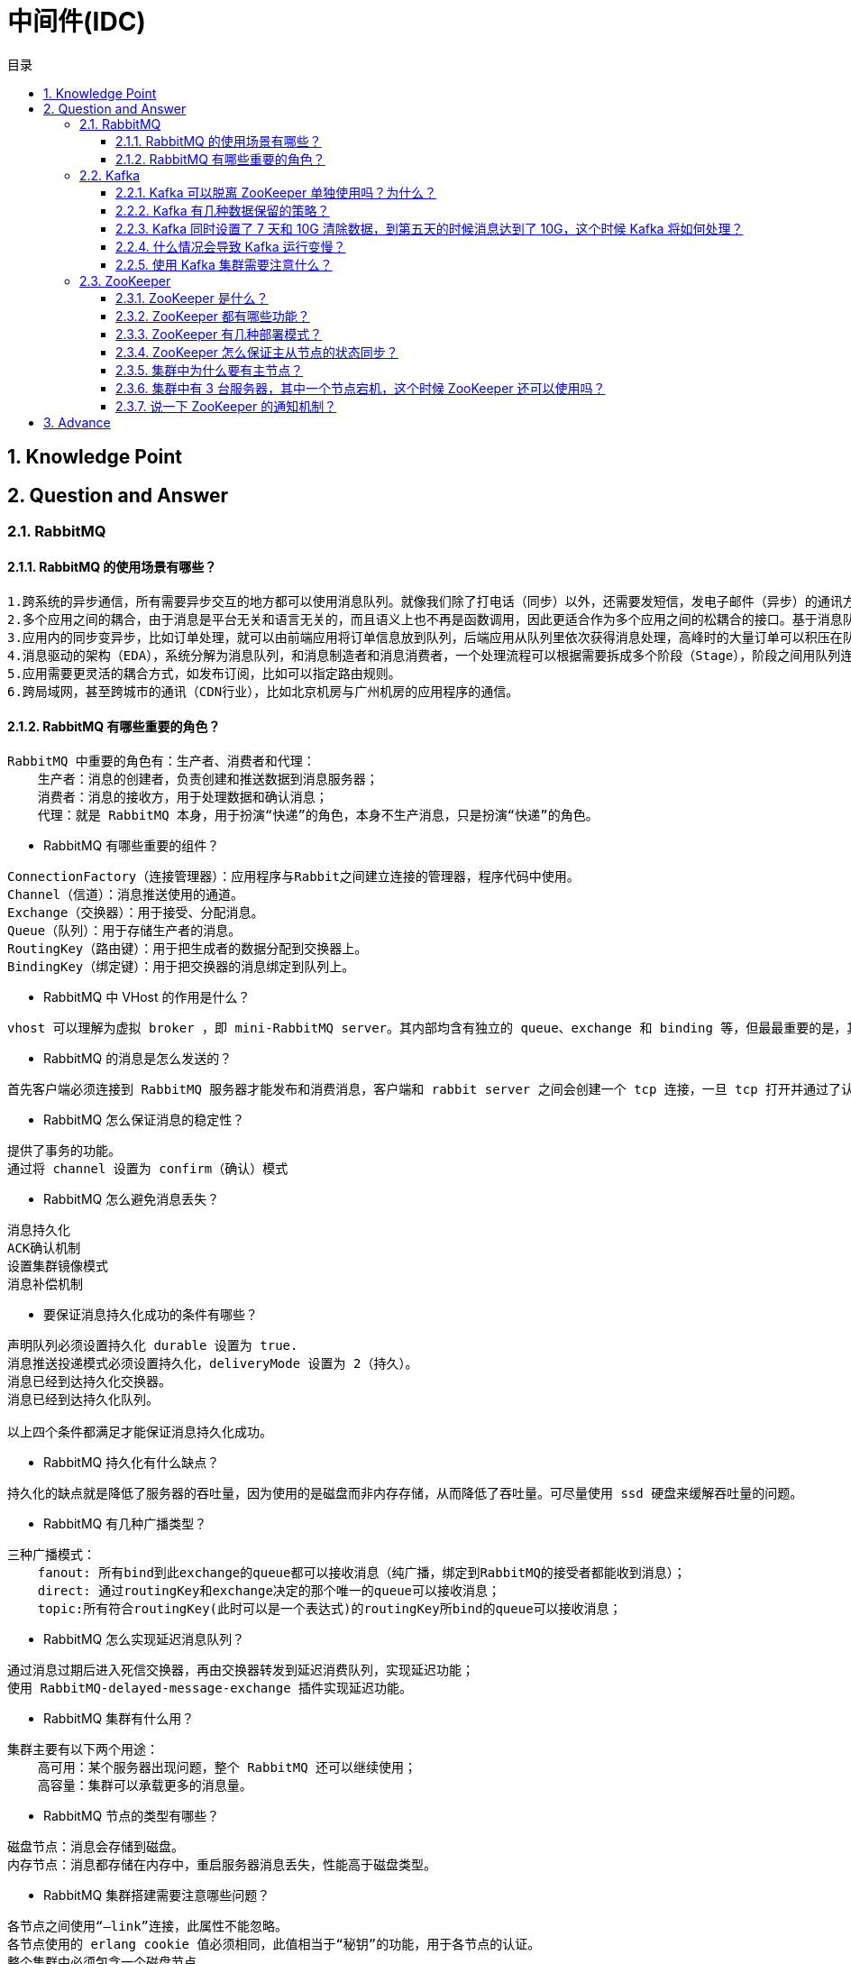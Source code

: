 = 中间件(IDC)
:doctype: book
:toc: left
:toc-title: 目录
:toclevels: 4
:title-separator: -
:sectnums:
:allow-uri-read: ''
:include-path:

== Knowledge Point

== Question and Answer

=== RabbitMQ

==== RabbitMQ 的使用场景有哪些？

[source,text]
----
1.跨系统的异步通信，所有需要异步交互的地方都可以使用消息队列。就像我们除了打电话（同步）以外，还需要发短信，发电子邮件（异步）的通讯方式。
2.多个应用之间的耦合，由于消息是平台无关和语言无关的，而且语义上也不再是函数调用，因此更适合作为多个应用之间的松耦合的接口。基于消息队列的耦合，不需要发送方和接收方同时在线。在企业应用集成（EAI）中，文件传输，共享数据库，消息队列，远程过程调用都可以作为集成的方法。
3.应用内的同步变异步，比如订单处理，就可以由前端应用将订单信息放到队列，后端应用从队列里依次获得消息处理，高峰时的大量订单可以积压在队列里慢慢处理掉。由于同步通常意味着阻塞，而大量线程的阻塞会降低计算机的性能。
4.消息驱动的架构（EDA），系统分解为消息队列，和消息制造者和消息消费者，一个处理流程可以根据需要拆成多个阶段（Stage），阶段之间用队列连接起来，前一个阶段处理的结果放入队列，后一个阶段从队列中获取消息继续处理。
5.应用需要更灵活的耦合方式，如发布订阅，比如可以指定路由规则。
6.跨局域网，甚至跨城市的通讯（CDN行业），比如北京机房与广州机房的应用程序的通信。
----

==== RabbitMQ 有哪些重要的角色？

[source,text]
----
RabbitMQ 中重要的角色有：生产者、消费者和代理：
    生产者：消息的创建者，负责创建和推送数据到消息服务器；
    消费者：消息的接收方，用于处理数据和确认消息；
    代理：就是 RabbitMQ 本身，用于扮演“快递”的角色，本身不生产消息，只是扮演“快递”的角色。
----

* RabbitMQ 有哪些重要的组件？

[source,text]
----
ConnectionFactory（连接管理器）：应用程序与Rabbit之间建立连接的管理器，程序代码中使用。
Channel（信道）：消息推送使用的通道。
Exchange（交换器）：用于接受、分配消息。
Queue（队列）：用于存储生产者的消息。
RoutingKey（路由键）：用于把生成者的数据分配到交换器上。
BindingKey（绑定键）：用于把交换器的消息绑定到队列上。
----

* RabbitMQ 中 VHost 的作用是什么？

[source,text]
----
vhost 可以理解为虚拟 broker ，即 mini-RabbitMQ server。其内部均含有独立的 queue、exchange 和 binding 等，但最最重要的是，其拥有独立的权限系统，可以做到 vhost 范围的用户控制。当然，从 RabbitMQ 的全局角度，vhost 可以作为不同权限隔离的手段（一个典型的例子就是不同的应用可以跑在不同的 vhost 中）。
----

* RabbitMQ 的消息是怎么发送的？

[source,text]
----
首先客户端必须连接到 RabbitMQ 服务器才能发布和消费消息，客户端和 rabbit server 之间会创建一个 tcp 连接，一旦 tcp 打开并通过了认证（认证就是你发送给 rabbit 服务器的用户名和密码），你的客户端和 RabbitMQ 就创建了一条 amqp 信道（channel），信道是创建在“真实” tcp 上的虚拟连接，amqp 命令都是通过信道发送出去的，每个信道都会有一个唯一的 id，不论是发布消息，订阅队列都是通过这个信道完成的。
----

* RabbitMQ 怎么保证消息的稳定性？

[source,text]
----
提供了事务的功能。
通过将 channel 设置为 confirm（确认）模式
----

* RabbitMQ 怎么避免消息丢失？

[source,text]
----
消息持久化
ACK确认机制
设置集群镜像模式
消息补偿机制
----

* 要保证消息持久化成功的条件有哪些？

[source,text]
----
声明队列必须设置持久化 durable 设置为 true.
消息推送投递模式必须设置持久化，deliveryMode 设置为 2（持久）。
消息已经到达持久化交换器。
消息已经到达持久化队列。

以上四个条件都满足才能保证消息持久化成功。
----

* RabbitMQ 持久化有什么缺点？

[source,text]
----
持久化的缺点就是降低了服务器的吞吐量，因为使用的是磁盘而非内存存储，从而降低了吞吐量。可尽量使用 ssd 硬盘来缓解吞吐量的问题。
----

* RabbitMQ 有几种广播类型？

[source,text]
----
三种广播模式：
    fanout: 所有bind到此exchange的queue都可以接收消息（纯广播，绑定到RabbitMQ的接受者都能收到消息）；
    direct: 通过routingKey和exchange决定的那个唯一的queue可以接收消息；
    topic:所有符合routingKey(此时可以是一个表达式)的routingKey所bind的queue可以接收消息；
----

* RabbitMQ 怎么实现延迟消息队列？

[source,text]
----
通过消息过期后进入死信交换器，再由交换器转发到延迟消费队列，实现延迟功能；
使用 RabbitMQ-delayed-message-exchange 插件实现延迟功能。
----

* RabbitMQ 集群有什么用？

[source,text]
----
集群主要有以下两个用途：
    高可用：某个服务器出现问题，整个 RabbitMQ 还可以继续使用；
    高容量：集群可以承载更多的消息量。
----

* RabbitMQ 节点的类型有哪些？

[source,text]
----
磁盘节点：消息会存储到磁盘。
内存节点：消息都存储在内存中，重启服务器消息丢失，性能高于磁盘类型。
----

* RabbitMQ 集群搭建需要注意哪些问题？

[source,text]
----
各节点之间使用“–link”连接，此属性不能忽略。
各节点使用的 erlang cookie 值必须相同，此值相当于“秘钥”的功能，用于各节点的认证。
整个集群中必须包含一个磁盘节点。
----

* RabbitMQ 每个节点是其他节点的完整拷贝吗？为什么？

[source,text]
----
不是，原因有以下两个：
存储空间的考虑：如果每个节点都拥有所有队列的完全拷贝，这样新增节点不但没有新增存储空间，反而增加了更多的冗余数据；
性能的考虑：如果每条消息都需要完整拷贝到每一个集群节点，那新增节点并没有提升处理消息的能力，最多是保持和单节点相同的性能甚至是更糟。
----

* RabbitMQ 集群中唯一一个磁盘节点崩溃了会发生什么情况？

[source,text]
----
如果唯一磁盘的磁盘节点崩溃了，不能进行以下操作：
    不能创建队列
    不能创建交换器
    不能创建绑定
    不能添加用户
    不能更改权限
    不能添加和删除集群节点
唯一磁盘节点崩溃了，集群是可以保持运行的，但你不能更改任何东西。
----

* RabbitMQ 对集群节点停止顺序有要求吗？

[source,text]
----
RabbitMQ 对集群的停止的顺序是有要求的，应该先关闭内存节点，最后再关闭磁盘节点。如果顺序恰好相反的话，可能会造成消息的丢失。
----

=== Kafka

==== Kafka 可以脱离 ZooKeeper 单独使用吗？为什么？

[source,text]
----
----

==== Kafka 有几种数据保留的策略？

[source,text]
----
----

==== Kafka 同时设置了 7 天和 10G 清除数据，到第五天的时候消息达到了 10G，这个时候 Kafka 将如何处理？

[source,text]
----
----

==== 什么情况会导致 Kafka 运行变慢？

[source,text]
----
----

==== 使用 Kafka 集群需要注意什么？

[source,text]
----
----

=== ZooKeeper

==== ZooKeeper 是什么？

[source,text]
----
----

==== ZooKeeper 都有哪些功能？

[source,text]
----
----

==== ZooKeeper 有几种部署模式？

[source,text]
----
----

==== ZooKeeper 怎么保证主从节点的状态同步？

[source,text]
----
----

==== 集群中为什么要有主节点？

[source,text]
----
----

==== 集群中有 3 台服务器，其中一个节点宕机，这个时候 ZooKeeper 还可以使用吗？

==== 说一下 ZooKeeper 的通知机制？

[source,text]
----
----

== Advance

'''

link:https://github.com/lawyerance/spring-boot-example/tree/master/asciidoctor/document[首页]  link:distributed.adoc[上一页] link:special-topic.adoc[下一页] link:special-topic.adoc[末页]
